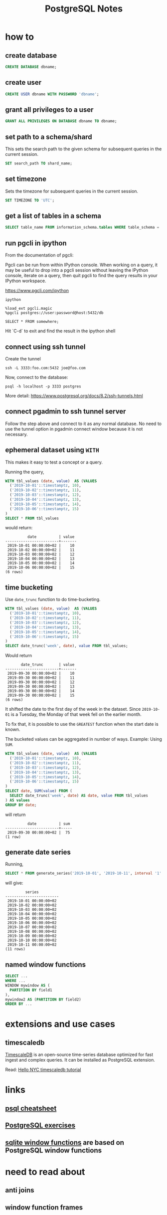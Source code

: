 #+TITLE: PostgreSQL Notes

* how to
** create database
#+BEGIN_SRC sql
CREATE DATABASE dbname;
#+END_SRC

** create user
#+BEGIN_SRC sql
CREATE USER dbname WITH PASSWORD 'dbname';
#+END_SRC

** grant all privileges to a user
#+BEGIN_SRC sql
GRANT ALL PRIVILEGES ON DATABASE dbname TO dbname;
#+END_SRC

** set path to a schema/shard

This sets the search path to the given schema for subsequent queries
in the current session.

#+BEGIN_SRC sql
SET search_path TO shard_name;
#+END_SRC

** set timezone

Sets the timezone for subsequent queries in the current session.

#+BEGIN_SRC sql
SET TIMEZONE TO 'UTC';
#+END_SRC

** get a list of tables in a schema
#+BEGIN_SRC sql
SELECT table_name FROM information_schema.tables WHERE table_schema = 'public'
#+END_SRC

** run pgcli in ipython

From the documentation of pgcli:

Pgcli can be run from within IPython console. When working on a query,
it may be useful to drop into a pgcli session without leaving the
IPython console, iterate on a query, then quit pgcli to find the query
results in your IPython workspace.

[[https://www.pgcli.com/ipython][https://www.pgcli.com/ipython]]

#+BEGIN_SRC shell
ipython

%load_ext pgcli.magic
%pgcli postgres://user:password@host:5432/db

SELECT * FROM somewhere;
#+END_SRC

Hit `C-d` to exit and find the result in the ipython shell

** connect using ssh tunnel

Create the tunnel

#+BEGIN_SRC shell
ssh -L 3333:foo.com:5432 joe@foo.com
#+END_SRC

Now, connect to the database:

#+BEGIN_SRC shell
psql -h localhost -p 3333 postgres
#+END_SRC

More detail: https://www.postgresql.org/docs/8.2/ssh-tunnels.html

** connect pgadmin to ssh tunnel server

Follow the step above and connect to it as any normal database. No
need to use the tunnel option in pgadmin connect window because it is
not necessary.

** ephemeral dataset using ~WITH~

This makes it easy to test a concept or a query.

Running the query,

#+BEGIN_SRC sql
WITH tbl_values (date, value)  AS (VALUES
  ('2019-10-01'::timestamptz, 10),
  ('2019-10-02'::timestamptz, 11),
  ('2019-10-03'::timestamptz, 12),
  ('2019-10-04'::timestamptz, 13),
  ('2019-10-05'::timestamptz, 14),
  ('2019-10-06'::timestamptz, 15)
)
SELECT * FROM tbl_values
#+END_SRC

would return:

#+BEGIN_SRC text
          date          | value 
------------------------+-------
 2019-10-01 00:00:00+02 |    10
 2019-10-02 00:00:00+02 |    11
 2019-10-03 00:00:00+02 |    12
 2019-10-04 00:00:00+02 |    13
 2019-10-05 00:00:00+02 |    14
 2019-10-06 00:00:00+02 |    15
(6 rows)
#+END_SRC

** time bucketing

Use ~date_trunc~ function to do time-bucketing.

#+BEGIN_SRC sql
WITH tbl_values (date, value)  AS (VALUES
  ('2019-10-01'::timestamptz, 10),
  ('2019-10-02'::timestamptz, 11),
  ('2019-10-03'::timestamptz, 12),
  ('2019-10-04'::timestamptz, 13),
  ('2019-10-05'::timestamptz, 14),
  ('2019-10-06'::timestamptz, 15)
)
SELECT date_trunc('week', date), value FROM tbl_values;
#+END_SRC

Would return 

#+BEGIN_SRC text
       date_trunc       | value 
------------------------+-------
 2019-09-30 00:00:00+02 |    10
 2019-09-30 00:00:00+02 |    11
 2019-09-30 00:00:00+02 |    12
 2019-09-30 00:00:00+02 |    13
 2019-09-30 00:00:00+02 |    14
 2019-09-30 00:00:00+02 |    15
(6 rows)
#+END_SRC

It shifted the date to the first day of the week in the dataset. Since
~2019-10-01~ is a Tuesday, the Monday of that week fell on the earlier month.

To fix that, it is possible to use the ~GREATEST~ function when the
start date is known.

The bucketed values can be aggregated in number of ways. Example: Using ~SUM~.

#+BEGIN_SRC sql
WITH tbl_values (date, value)  AS (VALUES
  ('2019-10-01'::timestamptz, 10),
  ('2019-10-02'::timestamptz, 11),
  ('2019-10-03'::timestamptz, 12),
  ('2019-10-04'::timestamptz, 13),
  ('2019-10-05'::timestamptz, 14),
  ('2019-10-06'::timestamptz, 15)
)
SELECT date, SUM(value) FROM (
  SELECT date_trunc('week', date) AS date, value FROM tbl_values
) AS values
GROUP BY date;
#+END_SRC

will return

#+BEGIN_SRC text
          date          | sum 
------------------------+-----
 2019-09-30 00:00:00+02 |  75
(1 row)
#+END_SRC

** generate date series

Running,

#+BEGIN_SRC sql
SELECT * FROM generate_series('2019-10-01', '2019-10-11', interval '1' day) AS series
#+END_SRC

will give:

#+BEGIN_SRC text
         series         
------------------------
 2019-10-01 00:00:00+02
 2019-10-02 00:00:00+02
 2019-10-03 00:00:00+02
 2019-10-04 00:00:00+02
 2019-10-05 00:00:00+02
 2019-10-06 00:00:00+02
 2019-10-07 00:00:00+02
 2019-10-08 00:00:00+02
 2019-10-09 00:00:00+02
 2019-10-10 00:00:00+02
 2019-10-11 00:00:00+02
(11 rows)
#+END_SRC

** named window functions

#+BEGIN_SRC sql
SELECT ...
WHERE ...
WINDOW mywindow AS (
  PARTITION BY field1
),
mywindow2 AS (PARTITION BY field2)
ORDER BY ...
#+END_SRC

* extensions and use cases

** timescaledb
[[https://docs.timescale.com/latest/introduction][TimescaleDB]] is an open-source time-series database optimized for fast
ingest and complex queries. It can be installed as PostgreSQL extension.

Read: [[https://docs.timescale.com/latest/tutorials/tutorial-hello-nyc][Hello NYC timescaledb tutorial]]


* links
** [[https://gist.github.com/Kartones/dd3ff5ec5ea238d4c546][psql cheatsheet]]
** [[https://pgexercises.com/][PostgreSQL exercises]]
** [[https://www.sqlite.org/windowfunctions.html][sqlite window functions]] are based on PostgreSQL window functions
* need to read about
** anti joins
** window function frames

